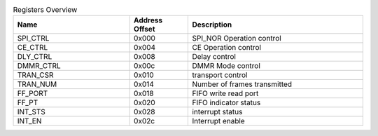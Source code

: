 .. _table_spi_norflash_registers_overview:
.. table:: Registers Overview
	:widths: 2 1 3

	+----------------------+---------+------------------------------------+
	| Name                 | Address | Description                        |
	|                      | Offset  |                                    |
	+======================+=========+====================================+
	| SPI_CTRL             | 0x000   | SPI_NOR Operation control          |
	+----------------------+---------+------------------------------------+
	| CE_CTRL              | 0x004   | CE Operation control               |
	+----------------------+---------+------------------------------------+
	| DLY_CTRL             | 0x008   | Delay control                      |
	+----------------------+---------+------------------------------------+
	| DMMR_CTRL            | 0x00c   | DMMR Mode control                  |
	+----------------------+---------+------------------------------------+
	| TRAN_CSR             | 0x010   | transport control                  |
	+----------------------+---------+------------------------------------+
	| TRAN_NUM             | 0x014   | Number of frames transmitted       |
	+----------------------+---------+------------------------------------+
	| FF_PORT              | 0x018   | FIFO write read port               |
	+----------------------+---------+------------------------------------+
	| FF_PT                | 0x020   | FIFO indicator status              |
	+----------------------+---------+------------------------------------+
	| INT_STS              | 0x028   | interrupt status                   |
	+----------------------+---------+------------------------------------+
	| INT_EN               | 0x02c   | Interrupt enable                   |
	+----------------------+---------+------------------------------------+
